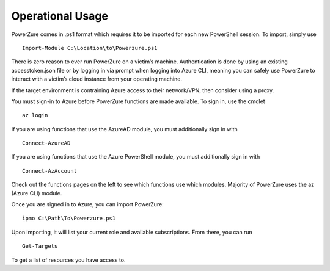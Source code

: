 Operational Usage
=================

PowerZure comes in .ps1 format which requires it to be imported for each
new PowerShell session. To import, simply use 
::
	Import-Module C:\Location\to\Powerzure.ps1

There is zero reason to ever run PowerZure on a victim’s machine.
Authentication is done by using an existing accesstoken.json file or by
logging in via prompt when logging into Azure CLI, meaning you can
safely use PowerZure to interact with a victim’s cloud instance from
your operating machine.

If the target environment is contraining Azure access to their network/VPN, then consider using a proxy.

You must sign-in to Azure before PowerZure functions are made available. To sign in, use the cmdlet 

::

   az login
   
If you are using functions that use the AzureAD module, you must additionally sign in with

::

   Connect-AzureAD
   
If you are using functions that use the Azure PowerShell module, you must additionally sign in with

::

   Connect-AzAccount
   
Check out the functions pages on the left to see which functions use which modules. Majority of PowerZure uses the az (Azure CLI) module.

Once you are signed in to Azure, you can import PowerZure:


::

   ipmo C:\Path\To\Powerzure.ps1
   
   
Upon importing, it will list your current role and available subscriptions. From there, you can run

::

   Get-Targets

   
To get a list of resources you have access to.